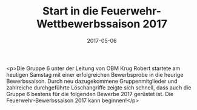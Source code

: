 #+TITLE: Start in die Feuerwehr-Wettbewerbssaison 2017
#+DATE: 2017-05-06
#+FACEBOOK_URL: https://facebook.com/ffwenns/posts/1534279323313854

<p>Die Gruppe 6 unter der Leitung von OBM Krug Robert startete am heutigen Samstag mit einer erfolgreichen Bewerbsprobe in die heurige Bewerbssaison. Durch neu dazugekommene Gruppenmitglieder und zahlreiche durchgeführte Löschangriffe zeigte sich schnell, dass auch die Gruppe 6 bestens für die folgenden Bewerbe 2017 gerüstet ist. 
Die Feuerwehr-Bewerbssaison 2017 kann beginnen!</p>
